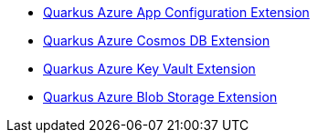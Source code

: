 * xref:quarkus-azure-app-configuration.adoc[Quarkus Azure App Configuration Extension]
* xref:quarkus-azure-cosmos.adoc[Quarkus Azure Cosmos DB Extension]
* xref:quarkus-azure-key-vault.adoc[Quarkus Azure Key Vault Extension]
* xref:quarkus-azure-storage-blob.adoc[Quarkus Azure Blob Storage Extension]
